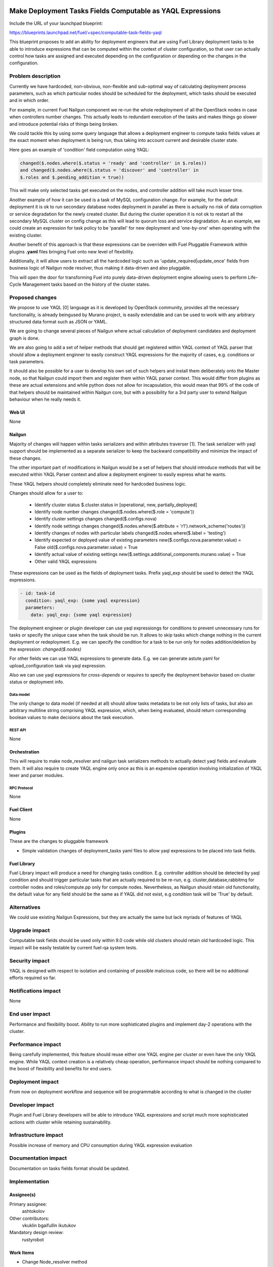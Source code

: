 ..
 This work is licensed under a Creative Commons Attribution 3.0 Unported
 License.

 http://creativecommons.org/licenses/by/3.0/legalcode

===========================================================
Make Deployment Tasks Fields Computable as YAQL Expressions
===========================================================

Include the URL of your launchpad blueprint:

https://blueprints.launchpad.net/fuel/+spec/computable-task-fields-yaql

This blueprint proposes to add an ability for deployment engineers
that are using Fuel Library deployment tasks to be able to introduce
expressions that can be computed within the context of cluster configuration,
so that user can actually control how tasks are assigned and executed
depending on the configuration or depending on the changes
in the configuration.

--------------------
Problem description
--------------------

Currently we have hardcoded, non-obvious, non-flexible and sub-optimal way
of calculating deployment process parameters, such as which particular nodes
should be scheduled for the deployment, which tasks should be executed and
in which order.

For example, in current Fuel Nailgun component we re-run the whole
redeployment of all the OpenStack nodes in case when controllers number
changes. This actually leads to redundant execution of the tasks and makes
things go slower and introduce potential risks of things being broken.

We could tackle this by using some query language that allows a deployment
engineer to compute tasks fields values at the exact moment when deployment
is being run, thus taking into account current and desirable cluster state.

Here goes an example of 'condition' field computation using YAQL:

.. code::

  changed($.nodes.where($.status = 'ready' and 'controller' in $.roles))
  and changed($.nodes.where($.status = 'discover' and 'controller' in
  $.roles and $.pending_addition = true))

This will make only selected tasks get executed on the nodes, and controller
addition will take much lesser time.

Another example of how it can be used is a task of MySQL configuration change.
For example, for the default deployment it is ok to run secondary database
nodes deployment in parallel as there is actually no risk of data corruption
or service degradation for the newly created cluster. But during the cluster
operation it is not ok to restart all the secondary MySQL cluster on config
change as this will lead to quorum loss and service degradation. As an example,
we could create an expression for task policy to be 'parallel' for new
deployment and 'one-by-one' when operating with the existing cluster.

Another benefit of this approach is that these expressions can be overriden
with Fuel Pluggable Framework within plugins **.yaml** files bringing Fuel
onto new level of flexibility.

Additionally, it will allow users to extract all the hardcoded logic such
as 'update_required|update_once' fields from business logic of Nailgun node
resolver, thus making it data-driven and also pluggable.

This will open the door for transforming Fuel into purely data-driven
deployment engine allowing users to perform Life-Cycle Management tasks based
on the history of the cluster states.


----------------
Proposed changes
----------------

We propose to use YAQL [0] language as it is developed by OpenStack community,
provides all the necessary functionality, is already beingused by Murano
project, is easily extendable and can be used to work with any arbitrary
structured data format such as JSON or YAML.

We are going to change several pieces of Nailgun where actual calculation
of deployment candidates and deployment graph is done.

We are also going to add a set of helper methods that should get registered
within YAQL context of YAQL parser that should allow a deployment enginner
to easily construct YAQL expressions for the majority of cases, e.g. conditions
or task parameters.

It should also be possible for a user to develop his own set of such helpers
and install them deliberately onto the Master node, so that Nailgun could
import them and register them within YAQL parser context. This would differ
from plugins as these are actual extensions and while python does not allow
for incapsulation, this would mean that 99% of the code of that helpers
should be maintained within Nailgun core, but with a possibility for a
3rd party user to extend Nailgun behaviour when he really needs it.

Web UI
======

None

Nailgun
=======

Majority of changes will happen within tasks serializers and within
attributes traverser [1]. The task serializer with yaql support should be
implemented as a separate serializer to keep the backward compatibility
and minimize the impact of these changes.

The other important part of modifications in Nailgun would be a set of helpers
that should introduce methods that will be executed within YAQL Parser context
and allow a deployment engineer to easily express what he wants.

These YAQL helpers should completely eliminate need for hardcoded business
logic.

Changes should allow for a user to:

  * Identify cluster status
    $.cluster.status in [operational, new, partially_deployed]

  * Identify node number changes
    changed($.nodes.where($.role = 'compute'))

  * Identify cluster settings changes
    changed($.configs.nova)

  * Identify node settings changes
    changed($.nodes.where($.attribute = 'r1').network_scheme('routes'))

  * Identify changes of nodes with particular labels
    changed($.nodes.where($.label = 'testing')

  * Identify expected or deployed value of existing parameters
    new($.configs.nova.parameter.value) = False
    old($.configs.nova.parameter.value) = True

  * Identify actual value of existing settings
    new($.settings.additional_components.murano.value) = True

  * Other valid YAQL expressions

These expressions can be used as the fields of deployment tasks. Prefix
yaql_exp should be used to detect the YAQL expressions.

.. code::

  - id: task-id
    condition: yaql_exp: {some yaql expression}
    parameters:
      data: yaql_exp: {some yaql expression}

The deployment engineer or plugin developer can use yaql expressiongs for
conditions to prevent unnecessary runs for tasks or specify the unique case
when the task should be run. It allows to skip tasks which change nothing
in the current deployment or redeployment. E.g. we can specify the condition
for a task to be run only for nodes addition/deletion by the expression:
`changed($.nodes)`

For other fields we can use YAQL expressions to generate data. E.g. we
can generate astute.yaml for upload_configuration task via yaql expression.

Also we can use yaql expressions for `cross-depends` or `requires` to specify
the deployment behavior based on cluster status or deployment info.

Data model
----------

The only change to data model (if needed at all) should allow tasks metadata
to be not only lists of tasks, but also an arbitrary multiline string
comprising YAQL expression, which, when being evaluated, should return
corresponding boolean values to make decisions about the task execution.

REST API
--------

None

Orchestration
=============

This will require to make node_resolver and nailgun task serializers methods
to actually detect yaql fields and evaluate them. It will also require to
create YAQL engine only once as this is an expensive operation involving
initialization of YAQL lexer and parser modules.

RPC Protocol
------------

None

Fuel Client
===========

None

Plugins
=======

These are the changes to pluggable framework

* Simple validation changes of deployment_tasks yaml files to
  allow yaql expressions to be placed into task fields.

Fuel Library
============

Fuel Library impact will produce a need for changing
tasks condition. E.g. controller addition should be detected
by yaql condition and should trigger particular tasks that
are actually required to be re-run, e.g. cluster,database,rabbitmq
for controller nodes and roles/compute.pp only for compute nodes.
Nevertheless, as Nailgun should retain old functionality, the default
value for any field should be the same as if YAQL did not exist, e.g
`condition` task will be 'True' by default.

------------
Alternatives
------------

We could use existing Nailgun Expressions, but they are actually the same
but lack myriads of features of YAQL

--------------
Upgrade impact
--------------

Computable task fields should be used only within 9.0 code while old clusters
should retain old hardcoded logic. This impact will be easily testable
by current fuel-qa system tests.

---------------
Security impact
---------------

YAQL is designed with respect to isolation and containing of possible
malicious code, so there will be no additional efforts required so far.

--------------------
Notifications impact
--------------------

None


---------------
End user impact
---------------

Performance and flexibility boost. Ability to run more sophisticated
plugins and implement day-2 operations with the cluster.

------------------
Performance impact
------------------

Being carefully implemented, this feature should reuse either one YAQL engine
per cluster or even have the only YAQL engine. While YAQL context creation
is a relatively cheap operation, performance impact should be nothing compared
to the boost of flexibility and benefits for end users.

-----------------
Deployment impact
-----------------

From now on deployment workflow and sequence will be programmable according
to what is changed in the cluster

----------------
Developer impact
----------------

Plugin and Fuel Library developers will be able to introduce YAQL expressions
and script much more sophisticated actions with cluster while retaining
sustainability.

---------------------
Infrastructure impact
---------------------

Possible increase of memory and CPU consumption during YAQL expression
evaluation

--------------------
Documentation impact
--------------------

Documentation on tasks fields format should be updated.

--------------
Implementation
--------------

Assignee(s)
===========

Primary assignee:
  ashtokolov

Other contributors:
  vkuklin
  bgaifullin
  ikutukov

Mandatory design review:
  rustyrobot


Work Items
==========

* Change Node_resolver method

* Change plugin validation

* Introduce new tasks serializers

* Introduce YAQL Helper functions

Dependencies
============

https://blueprints.launchpad.net/fuel/+spec/save-deployment-info-in-database
https://blueprints.launchpad.net/fuel/+spec/store-deployment-tasks-history

===========
Testing, QA
===========

It should be enough to have simple unit and integration tests in Nailgun
to verify sanity of the feature as the main deployment scenarios output
will remain intact.

===================
Acceptance criteria
===================

User should be able to specify a YAQL expression in any task field except for
id (or it subfields) and get this YAQL expression evaluated correctly with
respect to its context.

----------
References
----------

[0] https://github.com/openstack/yaql

[1] https://github.com/openstack/fuel-web/commit/e31fa66fd948dae550cf6573a52701dea7aae01f#diff-1e5ac675d0038665edb46d4a95b5bcdaR109
